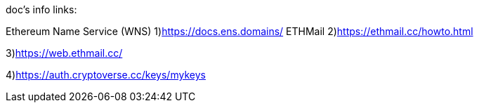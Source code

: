 doc's info links:

Ethereum Name Service (WNS)
1)https://docs.ens.domains/
ETHMail
2)https://ethmail.cc/howto.html

3)https://web.ethmail.cc/

4)https://auth.cryptoverse.cc/keys/mykeys
